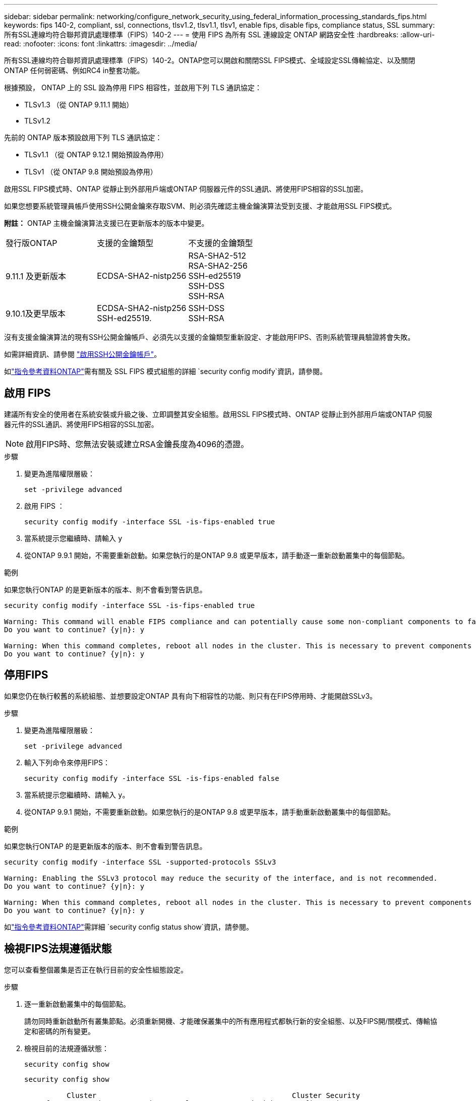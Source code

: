 ---
sidebar: sidebar 
permalink: networking/configure_network_security_using_federal_information_processing_standards_fips.html 
keywords: fips 140-2, compliant, ssl, connections, tlsv1.2, tlsv1.1, tlsv1, enable fips, disable fips, compliance status, SSL 
summary: 所有SSL連線均符合聯邦資訊處理標準（FIPS）140-2 
---
= 使用 FIPS 為所有 SSL 連線設定 ONTAP 網路安全性
:hardbreaks:
:allow-uri-read: 
:nofooter: 
:icons: font
:linkattrs: 
:imagesdir: ../media/


[role="lead"]
所有SSL連線均符合聯邦資訊處理標準（FIPS）140-2。ONTAP您可以開啟和關閉SSL FIPS模式、全域設定SSL傳輸協定、以及關閉ONTAP 任何弱密碼、例如RC4 in整套功能。

根據預設， ONTAP 上的 SSL 設為停用 FIPS 相容性，並啟用下列 TLS 通訊協定：

* TLSv1.3 （從 ONTAP 9.11.1 開始）
* TLSv1.2


先前的 ONTAP 版本預設啟用下列 TLS 通訊協定：

* TLSv1.1 （從 ONTAP 9.12.1 開始預設為停用）
* TLSv1 （從 ONTAP 9.8 開始預設為停用）


啟用SSL FIPS模式時、ONTAP 從靜止到外部用戶端或ONTAP 伺服器元件的SSL通訊、將使用FIPS相容的SSL加密。

如果您想要系統管理員帳戶使用SSH公開金鑰來存取SVM、則必須先確認主機金鑰演算法受到支援、才能啟用SSL FIPS模式。

*附註：* ONTAP 主機金鑰演算法支援已在更新版本的版本中變更。

[cols="30,30,30"]
|===


| 發行版ONTAP | 支援的金鑰類型 | 不支援的金鑰類型 


 a| 
9.11.1 及更新版本
 a| 
ECDSA-SHA2-nistp256
 a| 
RSA-SHA2-512 +
RSA-SHA2-256 +
SSH-ed25519 +
SSH-DSS +
SSH-RSA



 a| 
9.10.1及更早版本
 a| 
ECDSA-SHA2-nistp256 +
SSH-ed25519.
 a| 
SSH-DSS +
SSH-RSA

|===
沒有支援金鑰演算法的現有SSH公開金鑰帳戶、必須先以支援的金鑰類型重新設定、才能啟用FIPS、否則系統管理員驗證將會失敗。

如需詳細資訊、請參閱 link:../authentication/enable-ssh-public-key-accounts-task.html["啟用SSH公開金鑰帳戶"]。

如link:https://docs.netapp.com/us-en/ontap-cli/security-config-modify.html["指令參考資料ONTAP"^]需有關及 SSL FIPS 模式組態的詳細 `security config modify`資訊，請參閱。



== 啟用 FIPS

建議所有安全的使用者在系統安裝或升級之後、立即調整其安全組態。啟用SSL FIPS模式時、ONTAP 從靜止到外部用戶端或ONTAP 伺服器元件的SSL通訊、將使用FIPS相容的SSL加密。


NOTE: 啟用FIPS時、您無法安裝或建立RSA金鑰長度為4096的憑證。

.步驟
. 變更為進階權限層級：
+
`set -privilege advanced`

. 啟用 FIPS ：
+
`security config modify -interface SSL -is-fips-enabled true`

. 當系統提示您繼續時、請輸入 `y`
. 從ONTAP 9.9.1 開始，不需要重新啟動。如果您執行的是ONTAP 9.8 或更早版本，請手動逐一重新啟動叢集中的每個節點。


.範例
如果您執行ONTAP 的是更新版本的版本、則不會看到警告訊息。

....
security config modify -interface SSL -is-fips-enabled true

Warning: This command will enable FIPS compliance and can potentially cause some non-compliant components to fail. MetroCluster and Vserver DR require FIPS to be enabled on both sites in order to be compatible.
Do you want to continue? {y|n}: y

Warning: When this command completes, reboot all nodes in the cluster. This is necessary to prevent components from failing due to an inconsistent security configuration state in the cluster. To avoid a service outage, reboot one node at a time and wait for it to completely initialize before rebooting the next node. Run "security config status show" command to monitor the reboot status.
Do you want to continue? {y|n}: y
....


== 停用FIPS

如果您仍在執行較舊的系統組態、並想要設定ONTAP 具有向下相容性的功能、則只有在FIPS停用時、才能開啟SSLv3。

.步驟
. 變更為進階權限層級：
+
`set -privilege advanced`

. 輸入下列命令來停用FIPS：
+
`security config modify -interface SSL -is-fips-enabled false`

. 當系統提示您繼續時、請輸入 `y`。
. 從ONTAP 9.9.1 開始，不需要重新啟動。如果您執行的是ONTAP 9.8 或更早版本，請手動重新啟動叢集中的每個節點。


.範例
如果您執行ONTAP 的是更新版本的版本、則不會看到警告訊息。

....
security config modify -interface SSL -supported-protocols SSLv3

Warning: Enabling the SSLv3 protocol may reduce the security of the interface, and is not recommended.
Do you want to continue? {y|n}: y

Warning: When this command completes, reboot all nodes in the cluster. This is necessary to prevent components from failing due to an inconsistent security configuration state in the cluster. To avoid a service outage, reboot one node at a time and wait for it to completely initialize before rebooting the next node. Run "security config status show" command to monitor the reboot status.
Do you want to continue? {y|n}: y
....
如link:https://docs.netapp.com/us-en/ontap-cli/security-config-status-show.html["指令參考資料ONTAP"^]需詳細 `security config status show`資訊，請參閱。



== 檢視FIPS法規遵循狀態

您可以查看整個叢集是否正在執行目前的安全性組態設定。

.步驟
. 逐一重新啟動叢集中的每個節點。
+
請勿同時重新啟動所有叢集節點。必須重新開機、才能確保叢集中的所有應用程式都執行新的安全組態、以及FIPS開/關模式、傳輸協定和密碼的所有變更。

. 檢視目前的法規遵循狀態：
+
`security config show`

+
....
security config show

          Cluster                                              Cluster Security
Interface FIPS Mode  Supported Protocols     Supported Ciphers Config Ready
--------- ---------- ----------------------- ----------------- ----------------
SSL       false      TLSv1_2, TLSv1_1, TLSv1 ALL:!LOW:!aNULL:  yes
                                             !EXP:!eNULL
....
+
如link:https://docs.netapp.com/us-en/ontap-cli/security-config-show.html["指令參考資料ONTAP"^]需詳細 `security config show`資訊，請參閱。



